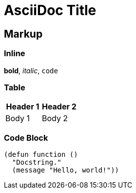 = AsciiDoc Title

== Markup

=== Inline

*bold*, _italic_, `code`

=== Table

[options="header"]
|===
| Header 1 | Header 2
| Body 1   | Body 2
|===

=== Code Block

[source,emacs-lisp]
----
(defun function ()
  "Docstring."
  (message "Hello, world!"))
----
